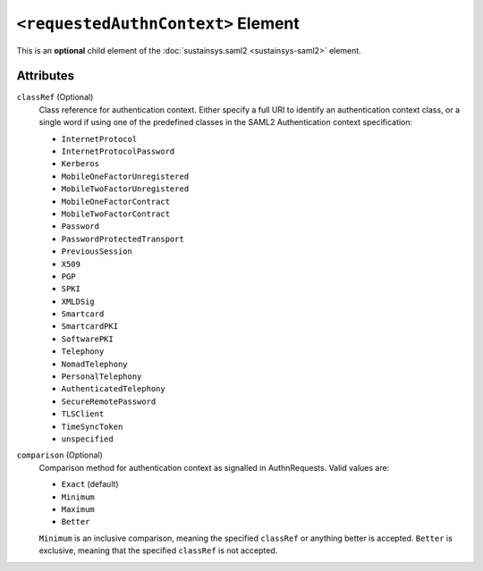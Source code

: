 ``<requestedAuthnContext>`` Element
===================================
This is an **optional** child element of the :doc:`sustainsys.saml2 <sustainsys-saml2>` element.

Attributes
----------
``classRef`` (Optional)
    Class reference for authentication context. Either specify a full URI to identify an authentication context 
    class, or a single word if using one of the predefined classes in the SAML2 Authentication context specification:

    * ``InternetProtocol``
    * ``InternetProtocolPassword``
    * ``Kerberos``
    * ``MobileOneFactorUnregistered``
    * ``MobileTwoFactorUnregistered``
    * ``MobileOneFactorContract``
    * ``MobileTwoFactorContract``
    * ``Password``
    * ``PasswordProtectedTransport``
    * ``PreviousSession``
    * ``X509``
    * ``PGP``
    * ``SPKI``
    * ``XMLDSig``
    * ``Smartcard``
    * ``SmartcardPKI``
    * ``SoftwarePKI``
    * ``Telephony``
    * ``NomadTelephony``
    * ``PersonalTelephony``
    * ``AuthenticatedTelephony``
    * ``SecureRemotePassword``
    * ``TLSClient``
    * ``TimeSyncToken``
    * ``unspecified``

``comparison`` (Optional)
    Comparison method for authentication context as signalled in AuthnRequests.
    Valid values are:

    * ``Exact`` (default)
    * ``Minimum``
    * ``Maximum``
    * ``Better``

    ``Minimum`` is an inclusive comparison, meaning the specified ``classRef`` or anything better is 
    accepted. ``Better`` is exclusive, meaning that the specified ``classRef`` is not accepted.